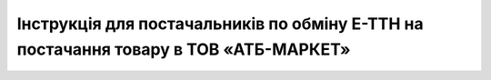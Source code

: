 ############################################################################################################################################
Інструкція для постачальників по обміну Е-ТТН на постачання товару в ТОВ «АТБ-МАРКЕТ»
############################################################################################################################################

.. сюда закину немного картинок для текста

.. |лупа| image:: pics_ATB_external_EDI_instruction/ATB_external_EDI_instruction_003.png

.. |будинок| image:: pics_ATB_external_EDI_instruction/ATB_external_EDI_instruction_004.png

.. |плюс| image:: pics_ATB_external_EDI_instruction/ATB_external_EDI_instruction_029.png

.. |мусорка| image:: pics_ATB_external_EDI_instruction/ATB_external_EDI_instruction_030.png

.. |info| image:: pics_ATB_external_EDI_instruction/ATB_external_EDI_instruction_064.png


.. raw:: html

    <embed>
        <iframe src="https://docs.google.com/document/d/e/2PACX-1vT1lVYYGxzmK6RcNGpLJ1EcOGg94xBDePtzwVEo4X-OQvoU199MvkNd2oXD0RsCbMonfFN5z6-dVOsz/pub?embedded=true" width="1600" height="19000" frameborder="0" marginheight="0" marginwidth="0">Loading...</iframe>
    </embed>

